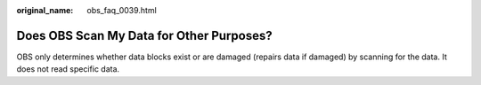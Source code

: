 :original_name: obs_faq_0039.html

.. _obs_faq_0039:

Does OBS Scan My Data for Other Purposes?
=========================================

OBS only determines whether data blocks exist or are damaged (repairs data if damaged) by scanning for the data. It does not read specific data.
